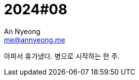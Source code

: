 = 2024#08
An Nyeong <me@annyeong.me>
:description:
:keywords:
:created_at: 2024-02-19 10:39:01

아파서 휴가냈다. 병으로 시작하는 한 주.
